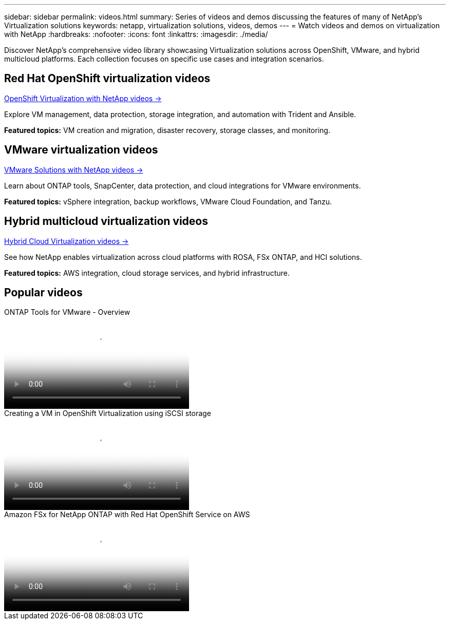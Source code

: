---
sidebar: sidebar
permalink: videos.html
summary: Series of videos and demos discussing the features of many of NetApp's Virtualization solutions
keywords: netapp, virtualization solutions, videos, demos
---
= Watch videos and demos on virtualization with NetApp
:hardbreaks:
:nofooter:
:icons: font
:linkattrs:
:imagesdir: ./media/

[.lead]
Discover NetApp's comprehensive video library showcasing Virtualization solutions across OpenShift, VMware, and hybrid multicloud platforms. Each collection focuses on specific use cases and integration scenarios.

== Red Hat OpenShift virtualization videos
link:openshift-videos.html[OpenShift Virtualization with NetApp videos →]

Explore VM management, data protection, storage integration, and automation with Trident and Ansible.

*Featured topics:* VM creation and migration, disaster recovery, storage classes, and monitoring.

== VMware virtualization videos
link:vmware-videos.html[VMware Solutions with NetApp videos →]

Learn about ONTAP tools, SnapCenter, data protection, and cloud integrations for VMware environments.

*Featured topics:* vSphere integration, backup workflows, VMware Cloud Foundation, and Tanzu.

== Hybrid multicloud virtualization videos
link:hybrid-cloud-videos.html[Hybrid Cloud Virtualization videos →]

See how NetApp enables virtualization across cloud platforms with ROSA, FSx ONTAP, and HCI solutions.

*Featured topics:* AWS integration, cloud storage services, and hybrid infrastructure.

== Popular videos

video::e8071955-f6f1-45a0-a868-b12a010bba44[panopto, title="ONTAP Tools for VMware - Overview", width=360]

video::497b868d-2917-4824-bbaa-b2d500f92dda[panopto, title="Creating a VM in OpenShift Virtualization using iSCSI storage", width=360]

video::213061d2-53e6-4762-a68f-b21401519023[panopto, title="Amazon FSx for NetApp ONTAP with Red Hat OpenShift Service on AWS", width=360]


